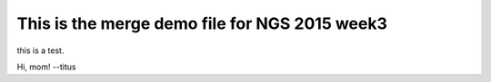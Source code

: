 This is the merge demo file for NGS 2015 week3
==============================================

this is a test.

Hi, mom! --titus
